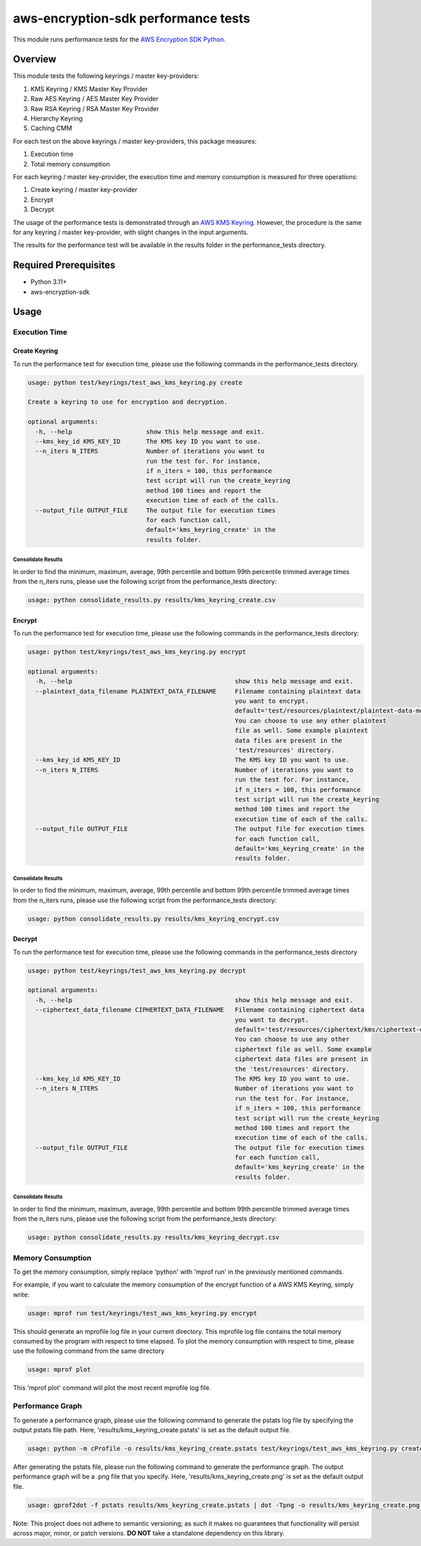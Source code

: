 #####################################
aws-encryption-sdk performance tests
#####################################

This module runs performance tests for the `AWS Encryption SDK Python`_.

********
Overview
********

This module tests the following keyrings / master key-providers:

1. KMS Keyring / KMS Master Key Provider
2. Raw AES Keyring / AES Master Key Provider
3. Raw RSA Keyring / RSA Master Key Provider
4. Hierarchy Keyring
5. Caching CMM

For each test on the above keyrings / master key-providers, this package measures:

1. Execution time
2. Total memory consumption

For each keyring / master key-provider, the execution time and memory consumption
is measured for three operations:

1. Create keyring / master key-provider
2. Encrypt
3. Decrypt

The usage of the performance tests is demonstrated through an `AWS KMS Keyring`_.
However, the procedure is the same for any keyring / master key-provider, with slight
changes in the input arguments.

The results for the performance test will be available in the results folder in the
performance_tests directory.

**********************
Required Prerequisites
**********************

* Python 3.11+
* aws-encryption-sdk

*****
Usage
*****

Execution Time
==============

Create Keyring
--------------
To run the performance test for execution time, please use the
following commands in the performance_tests directory.

.. code::

    usage: python test/keyrings/test_aws_kms_keyring.py create

    Create a keyring to use for encryption and decryption.

    optional arguments:
      -h, --help                    show this help message and exit.
      --kms_key_id KMS_KEY_ID       The KMS key ID you want to use.
      --n_iters N_ITERS             Number of iterations you want to
                                    run the test for. For instance,
                                    if n_iters = 100, this performance
                                    test script will run the create_keyring
                                    method 100 times and report the
                                    execution time of each of the calls.
      --output_file OUTPUT_FILE     The output file for execution times
                                    for each function call,
                                    default='kms_keyring_create' in the
                                    results folder.


Consolidate Results
~~~~~~~~~~~~~~~~~~~

In order to find the minimum, maximum, average, 99th percentile and bottom
99th percentile trimmed average times from the n_iters runs, please use the
following script from the performance_tests directory:

.. code::

    usage: python consolidate_results.py results/kms_keyring_create.csv


Encrypt
-------

To run the performance test for execution time, please use the following
commands in the performance_tests directory:

.. code::

    usage: python test/keyrings/test_aws_kms_keyring.py encrypt

    optional arguments:
      -h, --help                                            show this help message and exit.
      --plaintext_data_filename PLAINTEXT_DATA_FILENAME     Filename containing plaintext data
                                                            you want to encrypt.
                                                            default='test/resources/plaintext/plaintext-data-medium.dat'.
                                                            You can choose to use any other plaintext
                                                            file as well. Some example plaintext
                                                            data files are present in the
                                                            'test/resources' directory.
      --kms_key_id KMS_KEY_ID                               The KMS key ID you want to use.
      --n_iters N_ITERS                                     Number of iterations you want to
                                                            run the test for. For instance,
                                                            if n_iters = 100, this performance
                                                            test script will run the create_keyring
                                                            method 100 times and report the
                                                            execution time of each of the calls.
      --output_file OUTPUT_FILE                             The output file for execution times
                                                            for each function call,
                                                            default='kms_keyring_create' in the
                                                            results folder.

Consolidate Results
~~~~~~~~~~~~~~~~~~~

In order to find the minimum, maximum, average, 99th percentile and bottom
99th percentile trimmed average times from the n_iters runs, please use the
following script from the performance_tests directory:

.. code::

    usage: python consolidate_results.py results/kms_keyring_encrypt.csv


Decrypt
-------

To run the performance test for execution time, please use the
following commands in the performance_tests directory

.. code::

    usage: python test/keyrings/test_aws_kms_keyring.py decrypt

    optional arguments:
      -h, --help                                            show this help message and exit.
      --ciphertext_data_filename CIPHERTEXT_DATA_FILENAME   Filename containing ciphertext data
                                                            you want to decrypt.
                                                            default='test/resources/ciphertext/kms/ciphertext-data-medium.ct'.
                                                            You can choose to use any other
                                                            ciphertext file as well. Some example
                                                            ciphertext data files are present in
                                                            the 'test/resources' directory.
      --kms_key_id KMS_KEY_ID                               The KMS key ID you want to use.
      --n_iters N_ITERS                                     Number of iterations you want to
                                                            run the test for. For instance,
                                                            if n_iters = 100, this performance
                                                            test script will run the create_keyring
                                                            method 100 times and report the
                                                            execution time of each of the calls.
      --output_file OUTPUT_FILE                             The output file for execution times
                                                            for each function call,
                                                            default='kms_keyring_create' in the
                                                            results folder.

Consolidate Results
~~~~~~~~~~~~~~~~~~~

In order to find the minimum, maximum, average, 99th percentile and bottom
99th percentile trimmed average times from the n_iters runs, please use the
following script from the performance_tests directory:

.. code::

    usage: python consolidate_results.py results/kms_keyring_decrypt.csv

Memory Consumption
==================

To get the memory consumption, simply replace 'python'
with 'mprof run' in the previously mentioned commands.

For example, if you want to calculate the memory consumption
of the encrypt function of a AWS KMS Keyring, simply write:

.. code::

    usage: mprof run test/keyrings/test_aws_kms_keyring.py encrypt


This should generate an mprofile log file in your current directory.
This mprofile log file contains the total memory consumed by the program
with respect to time elapsed.
To plot the memory consumption with respect to time, please use the following
command from the same directory

.. code::

    usage: mprof plot


This 'mprof plot' command will plot the most recent mprofile log file.


Performance Graph
=================

To generate a performance graph, please use the following command
to generate the pstats log file by specifying the output pstats file
path. Here, 'results/kms_keyring_create.pstats' is set as the default
output file.

.. code::

    usage: python -m cProfile -o results/kms_keyring_create.pstats test/keyrings/test_aws_kms_keyring.py create


After generating the pstats file, please run the following command
to generate the performance graph. The output performance graph will
be a .png file that you specify. Here, 'results/kms_keyring_create.png'
is set as the default output file.

.. code::

    usage: gprof2dot -f pstats results/kms_keyring_create.pstats | dot -Tpng -o results/kms_keyring_create.png && eog results/kms_keyring_create.png


Note: This project does not adhere to semantic versioning; as such it
makes no guarantees that functionality will persist across major,
minor, or patch versions.
**DO NOT** take a standalone dependency on this library.

.. _AWS Encryption SDK Python: https://github.com/aws/aws-encryption-sdk-python/
.. _AWS KMS Keyring: https://docs.aws.amazon.com/encryption-sdk/latest/developer-guide/use-kms-keyring.html
